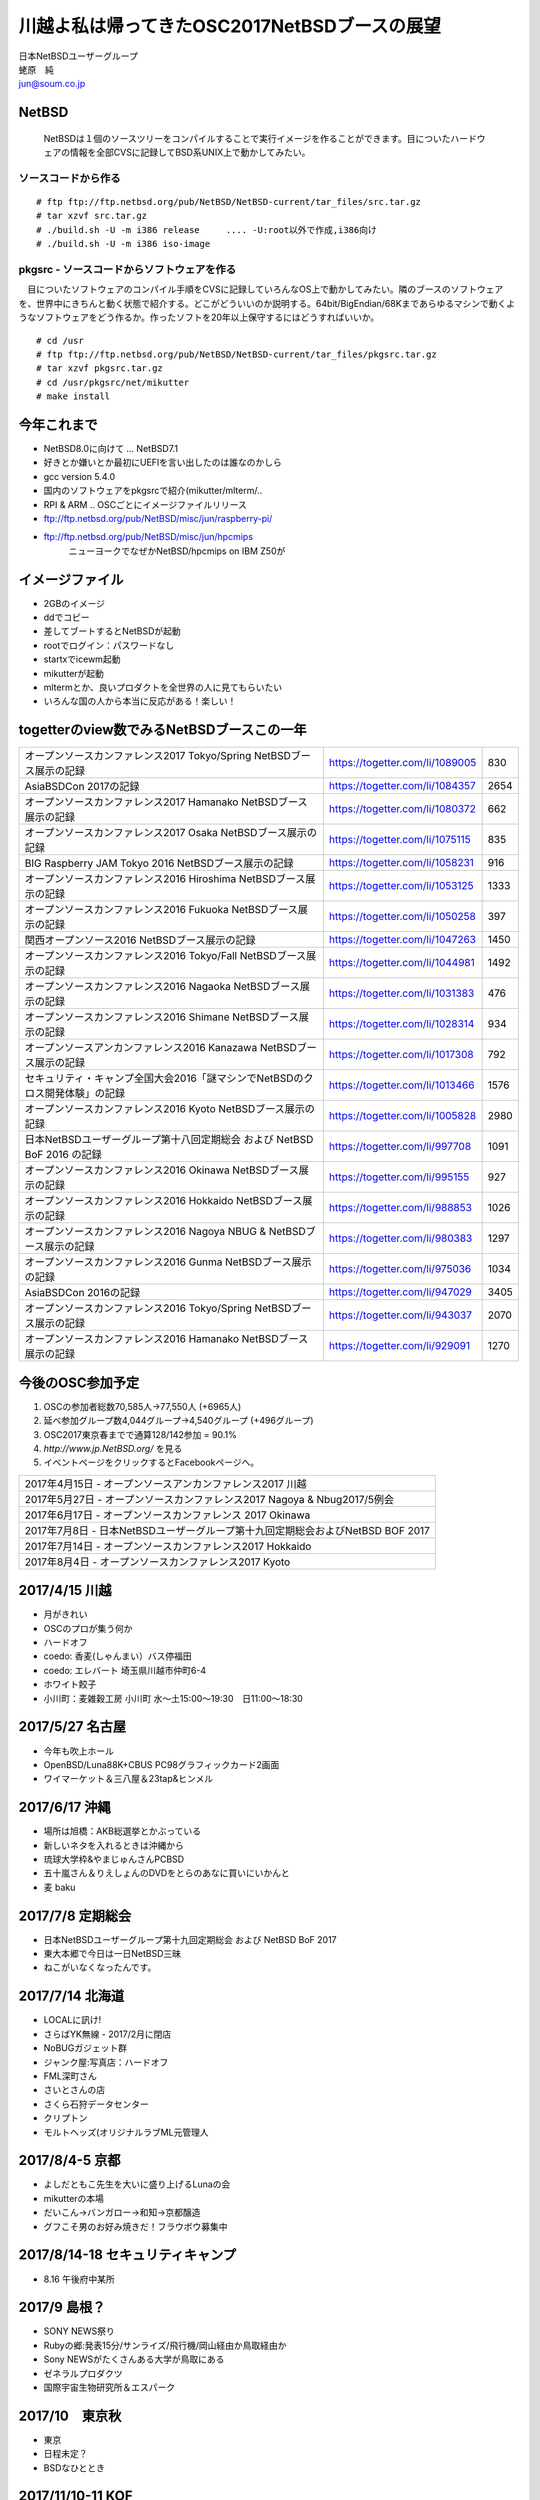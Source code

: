 .. 
 Copyright (c) 2013-7 Jun Ebihara All rights reserved.
 Redistribution and use in source and binary forms, with or without
 modification, are permitted provided that the following conditions
 are met:
 1. Redistributions of source code must retain the above copyright
    notice, this list of conditions and the following disclaimer.
 2. Redistributions in binary form must reproduce the above copyright
    notice, this list of conditions and the following disclaimer in the
    documentation and/or other materials provided with the distribution.
 THIS SOFTWARE IS PROVIDED BY THE AUTHOR ``AS IS'' AND ANY EXPRESS OR
 IMPLIED WARRANTIES, INCLUDING, BUT NOT LIMITED TO, THE IMPLIED WARRANTIES
 OF MERCHANTABILITY AND FITNESS FOR A PARTICULAR PURPOSE ARE DISCLAIMED.
 IN NO EVENT SHALL THE AUTHOR BE LIABLE FOR ANY DIRECT, INDIRECT,
 INCIDENTAL, SPECIAL, EXEMPLARY, OR CONSEQUENTIAL DAMAGES (INCLUDING, BUT
 NOT LIMITED TO, PROCUREMENT OF SUBSTITUTE GOODS OR SERVICES; LOSS OF USE,
 DATA, OR PROFITS; OR BUSINESS INTERRUPTION) HOWEVER CAUSED AND ON ANY
 THEORY OF LIABILITY, WHETHER IN CONTRACT, STRICT LIABILITY, OR TORT
 (INCLUDING NEGLIGENCE OR OTHERWISE) ARISING IN ANY WAY OUT OF THE USE OF
 THIS SOFTWARE, EVEN IF ADVISED OF THE POSSIBILITY OF SUCH DAMAGE.

.. イメージファイルは圧縮すること

川越よ私は帰ってきたOSC2017NetBSDブースの展望
----------------------------------------------
| 日本NetBSDユーザーグループ
| 蛯原　純
| jun@soum.co.jp

NetBSD
~~~~~~~~
 NetBSDは１個のソースツリーをコンパイルすることで実行イメージを作ることができます。目についたハードウェアの情報を全部CVSに記録してBSD系UNIX上で動かしてみたい。

ソースコードから作る
""""""""""""""""""""

::

 # ftp ftp://ftp.netbsd.org/pub/NetBSD/NetBSD-current/tar_files/src.tar.gz
 # tar xzvf src.tar.gz
 # ./build.sh -U -m i386 release     .... -U:root以外で作成,i386向け
 # ./build.sh -U -m i386 iso-image

pkgsrc - ソースコードからソフトウェアを作る
""""""""""""""""""""""""""""""""""""""""""""
　目についたソフトウェアのコンパイル手順をCVSに記録していろんなOS上で動かしてみたい。隣のブースのソフトウェアを、世界中にきちんと動く状態で紹介する。どこがどういいのか説明する。64bit/BigEndian/68Kまであらゆるマシンで動くようなソフトウェアをどう作るか。作ったソフトを20年以上保守するにはどうすればいいか。

::

 # cd /usr
 # ftp ftp://ftp.netbsd.org/pub/NetBSD/NetBSD-current/tar_files/pkgsrc.tar.gz
 # tar xzvf pkgsrc.tar.gz
 # cd /usr/pkgsrc/net/mikutter
 # make install


今年これまで
~~~~~~~~~~~~~~~~~~~~~

* NetBSD8.0に向けて ... NetBSD7.1
* 好きとか嫌いとか最初にUEFIを言い出したのは誰なのかしら
* gcc version 5.4.0
* 国内のソフトウェアをpkgsrcで紹介(mikutter/mlterm/..
* RPI & ARM .. OSCごとにイメージファイルリリース
* ftp://ftp.netbsd.org/pub/NetBSD/misc/jun/raspberry-pi/
* ftp://ftp.netbsd.org/pub/NetBSD/misc/jun/hpcmips
   ニューヨークでなぜかNetBSD/hpcmips on IBM Z50が

イメージファイル
~~~~~~~~~~~~~~~~~~~~~~~~~

* 2GBのイメージ
* ddでコピー
* 差してブートするとNetBSDが起動
* rootでログイン：パスワードなし
* startxでicewm起動
* mikutterが起動
* mltermとか、良いプロダクトを全世界の人に見てもらいたい
* いろんな国の人から本当に反応がある！楽しい！

togetterのview数でみるNetBSDブースこの一年
~~~~~~~~~~~~~~~~~~~~~~~~~~~~~~~~~~~~~~~~~~~~~~~

.. csv-table::

 オープンソースカンファレンス2017 Tokyo/Spring NetBSDブース展示の記録,https://togetter.com/li/1089005,830
 AsiaBSDCon 2017の記録,https://togetter.com/li/1084357,2654
 オープンソースカンファレンス2017 Hamanako NetBSDブース展示の記録,https://togetter.com/li/1080372,662
 オープンソースカンファレンス2017 Osaka NetBSDブース展示の記録,https://togetter.com/li/1075115,835
 BIG Raspberry JAM Tokyo 2016 NetBSDブース展示の記録,https://togetter.com/li/1058231,916
 オープンソースカンファレンス2016 Hiroshima NetBSDブース展示の記録,https://togetter.com/li/1053125,1333
 オープンソースカンファレンス2016 Fukuoka NetBSDブース展示の記録,https://togetter.com/li/1050258,397
 関西オープンソース2016 NetBSDブース展示の記録,https://togetter.com/li/1047263,1450
 オープンソースカンファレンス2016 Tokyo/Fall NetBSDブース展示の記録,https://togetter.com/li/1044981,1492
 オープンソースカンファレンス2016 Nagaoka NetBSDブース展示の記録,https://togetter.com/li/1031383,476
 オープンソースカンファレンス2016 Shimane NetBSDブース展示の記録,https://togetter.com/li/1028314,934
 オープンソースアンカンファレンス2016 Kanazawa NetBSDブース展示の記録,https://togetter.com/li/1017308,792
 セキュリティ・キャンプ全国大会2016「謎マシンでNetBSDのクロス開発体験」の記録,https://togetter.com/li/1013466,1576
 オープンソースカンファレンス2016 Kyoto NetBSDブース展示の記録,https://togetter.com/li/1005828,2980
 日本NetBSDユーザーグループ第十八回定期総会 および NetBSD BoF 2016 の記録,https://togetter.com/li/997708,1091
 オープンソースカンファレンス2016 Okinawa NetBSDブース展示の記録,https://togetter.com/li/995155,927
 オープンソースカンファレンス2016 Hokkaido NetBSDブース展示の記録,https://togetter.com/li/988853,1026
 オープンソースカンファレンス2016 Nagoya NBUG & NetBSDブース展示の記録,https://togetter.com/li/980383,1297
 オープンソースカンファレンス2016 Gunma NetBSDブース展示の記録,https://togetter.com/li/975036,1034
 AsiaBSDCon 2016の記録,https://togetter.com/li/947029,3405
 オープンソースカンファレンス2016 Tokyo/Spring NetBSDブース展示の記録,https://togetter.com/li/943037,2070
 オープンソースカンファレンス2016 Hamanako NetBSDブース展示の記録,https://togetter.com/li/929091,1270

今後のOSC参加予定
~~~~~~~~~~~~~~~~~~
#. OSCの参加者総数70,585人→77,550人 (+6965人)
#. 延べ参加グループ数4,044グループ→4,540グループ (+496グループ)
#. OSC2017東京春までで通算128/142参加  = 90.1%
#. *http://www.jp.NetBSD.org/* を見る
#. イベントページをクリックするとFacebookページへ。

.. csv-table::

    2017年4月15日 - オープンソースアンカンファレンス2017 川越
    2017年5月27日 - オープンソースカンファレンス2017 Nagoya & Nbug2017/5例会
    2017年6月17日 - オープンソースカンファレンス 2017 Okinawa
    2017年7月8日 - 日本NetBSDユーザーグループ第十九回定期総会およびNetBSD BOF 2017
    2017年7月14日 - オープンソースカンファレンス2017 Hokkaido
    2017年8月4日 - オープンソースカンファレンス2017 Kyoto

2017/4/15 川越
~~~~~~~~~~~~~~~~~~~~~~~~~~~~

* 月がきれい
* OSCのプロが集う何か
* ハードオフ
* coedo: 香麦(しゃんまい）バス停福田
* coedo: エレバート 埼玉県川越市仲町6-4
* ホワイト餃子
* 小川町：麦雑穀工房 小川町 水～土15:00～19:30　日11:00～18:30

2017/5/27 名古屋
~~~~~~~~~~~~~~~~~~~~~~~~~~~~

* 今年も吹上ホール
* OpenBSD/Luna88K+CBUS PC98グラフィックカード2画面
* ワイマーケット＆三八屋＆23tap&ヒンメル

2017/6/17 沖縄
~~~~~~~~~~~~~~

* 場所は旭橋：AKB総選挙とかぶっている
* 新しいネタを入れるときは沖縄から
* 琉球大学枠&やまじゅんさんPCBSD
* 五十嵐さん＆りえしょんのDVDをとらのあなに買いにいかんと
* 麦 baku

2017/7/8 定期総会
~~~~~~~~~~~~~~~~~~~~~~~~~~~~

* 日本NetBSDユーザーグループ第十九回定期総会 および NetBSD BoF 2017
* 東大本郷で今日は一日NetBSD三昧
* ねこがいなくなったんです。


2017/7/14 北海道
~~~~~~~~~~~~~~

* LOCALに訊け!
* さらばYK無線 - 2017/2月に閉店
* NoBUGガジェット群
* ジャンク屋:写真店：ハードオフ
* FML深町さん
* さいとさんの店
* さくら石狩データセンター
* クリプトン
* モルトヘッズ(オリジナルラブML元管理人


2017/8/4-5 京都
~~~~~~~~~~~~~~~~~~

* よしだともこ先生を大いに盛り上げるLunaの会
* mikutterの本場
* だいこん→バンガロー→和知→京都醸造
* グフこそ男のお好み焼きだ！フラウボウ募集中

2017/8/14-18 セキュリティキャンプ
~~~~~~~~~~~~~~~~~~~~~~~~~~~~~~

* 8.16 午後府中某所


2017/9 島根？
~~~~~~~~~~~~~~~~~~

* SONY NEWS祭り
* Rubyの郷:発表15分/サンライズ/飛行機/岡山経由か鳥取経由か
* Sony NEWSがたくさんある大学が鳥取にある
* ゼネラルプロダクツ
* 国際宇宙生物研究所＆エスパーク


2017/10　東京秋
~~~~~~~~~~~~~~~~~

* 東京
* 日程未定？
* BSDなひととき


2017/11/10-11 KOF
~~~~~~~~~~~~~~~~~~~~

* BSDなひととき(発表者募集
* 「そんな先のことはわからない」(CV:銀河万丈/9話予告)
* 図書販売コーナー推薦本募集：UNIXUser 藤田さん本
* 順記で餃子/だまれトリ！/marca/僕とイヌ/カミカゼ

2017/? 広島?
~~~~~~~~~~~~~~~~~~~~~~~~~~~~~~

* 年間最重要イベント：X68K＆mlterm特集
* XM6i祭り
* X68060祭り
* ビールスタンド重富で重富注ぎ！

2017/? 福岡
~~~~~~~~~~~~~~~~~~~~~~~~~~~~~~~

* 一年の終わり
* PADDY

2018/3 AsiaBSDCon
~~~~~~~~~~~~~~~~~~~~~~~~~~~~~

* たぶん2018/3/7-10
* BSD関連の国際会議 150人規模
* sendmail作った人とかにシールを渡してみる
* BSD作った人とかにシールを渡してみる
* スポンサーは常に募集中（-毎年100万くらい赤字
* イベント運営を手伝ってくれそうな実直な企業募集
* www.bsdresearch.org
* FreeBSDワークショップ　のとき打ち合わせしてます
* https://www.ospn.jp/press/20170327jnbdug_column.html

観光ガイド
~~~~~~~~~~~~~~~~~~~~~~~~~~~~~

* なんか地元の情報:行ったら行くようなとこリスト
* そのへんではやっているハードでNetBSDを動かす方法
* A4 20P→小冊子印刷でA4両面4Px5枚
* Sphinx+scribus→セブンイレブンで15部印刷
* 毎回2000円くらい
* https://github.com/ebijun/osc-demo

NetBSD関連情報
~~~~~~~~~~~~~~~~~

* http://www.NetBSD.org/
* http://www.jp.NetBSD.org/
* http://www.facebook.com/NetBSD.jp/

詳しくは
~~~~~~~~~~~~~~~~~

* 「なぜNetBSD」で検索


セキュリティキャンプ
~~~~~~~~~~~~~~~~~

* 2017/8 幕張
* NetBSDで4時間もなんかやるかも。
* 枠30人：対象:友利奈緒
* RPI 20台
* のこり10人は謎マシン枠
* 「信じて送り出した家電製品がNetBSDのプロンプトを出すわけがない。」

